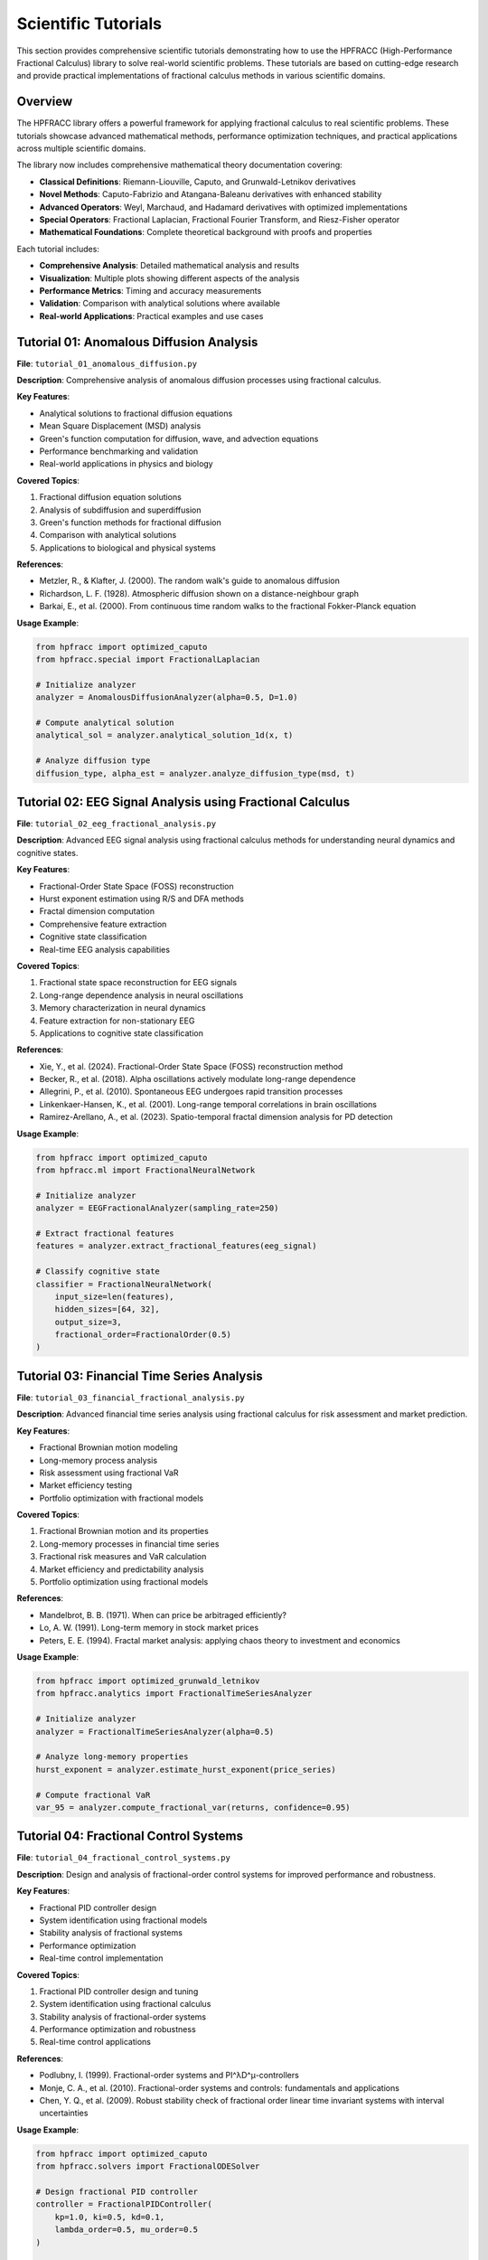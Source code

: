 Scientific Tutorials
===================

This section provides comprehensive scientific tutorials demonstrating how to use the HPFRACC (High-Performance Fractional Calculus) library to solve real-world scientific problems. These tutorials are based on cutting-edge research and provide practical implementations of fractional calculus methods in various scientific domains.

Overview
--------

The HPFRACC library offers a powerful framework for applying fractional calculus to real scientific problems. These tutorials showcase advanced mathematical methods, performance optimization techniques, and practical applications across multiple scientific domains.

The library now includes comprehensive mathematical theory documentation covering:

* **Classical Definitions**: Riemann-Liouville, Caputo, and Grunwald-Letnikov derivatives
* **Novel Methods**: Caputo-Fabrizio and Atangana-Baleanu derivatives with enhanced stability
* **Advanced Operators**: Weyl, Marchaud, and Hadamard derivatives with optimized implementations
* **Special Operators**: Fractional Laplacian, Fractional Fourier Transform, and Riesz-Fisher operator
* **Mathematical Foundations**: Complete theoretical background with proofs and properties

Each tutorial includes:

* **Comprehensive Analysis**: Detailed mathematical analysis and results
* **Visualization**: Multiple plots showing different aspects of the analysis  
* **Performance Metrics**: Timing and accuracy measurements
* **Validation**: Comparison with analytical solutions where available
* **Real-world Applications**: Practical examples and use cases

Tutorial 01: Anomalous Diffusion Analysis
----------------------------------------

**File**: ``tutorial_01_anomalous_diffusion.py``

**Description**: Comprehensive analysis of anomalous diffusion processes using fractional calculus.

**Key Features**:

* Analytical solutions to fractional diffusion equations
* Mean Square Displacement (MSD) analysis
* Green's function computation for diffusion, wave, and advection equations
* Performance benchmarking and validation
* Real-world applications in physics and biology

**Covered Topics**:

1. Fractional diffusion equation solutions
2. Analysis of subdiffusion and superdiffusion
3. Green's function methods for fractional diffusion
4. Comparison with analytical solutions
5. Applications to biological and physical systems

**References**:

* Metzler, R., & Klafter, J. (2000). The random walk's guide to anomalous diffusion
* Richardson, L. F. (1928). Atmospheric diffusion shown on a distance-neighbour graph
* Barkai, E., et al. (2000). From continuous time random walks to the fractional Fokker-Planck equation

**Usage Example**:

.. code-block:: python

   from hpfracc import optimized_caputo
   from hpfracc.special import FractionalLaplacian

   # Initialize analyzer
   analyzer = AnomalousDiffusionAnalyzer(alpha=0.5, D=1.0)

   # Compute analytical solution
   analytical_sol = analyzer.analytical_solution_1d(x, t)

   # Analyze diffusion type
   diffusion_type, alpha_est = analyzer.analyze_diffusion_type(msd, t)

Tutorial 02: EEG Signal Analysis using Fractional Calculus
--------------------------------------------------------

**File**: ``tutorial_02_eeg_fractional_analysis.py``

**Description**: Advanced EEG signal analysis using fractional calculus methods for understanding neural dynamics and cognitive states.

**Key Features**:

* Fractional-Order State Space (FOSS) reconstruction
* Hurst exponent estimation using R/S and DFA methods
* Fractal dimension computation
* Comprehensive feature extraction
* Cognitive state classification
* Real-time EEG analysis capabilities

**Covered Topics**:

1. Fractional state space reconstruction for EEG signals
2. Long-range dependence analysis in neural oscillations
3. Memory characterization in neural dynamics
4. Feature extraction for non-stationary EEG
5. Applications to cognitive state classification

**References**:

* Xie, Y., et al. (2024). Fractional-Order State Space (FOSS) reconstruction method
* Becker, R., et al. (2018). Alpha oscillations actively modulate long-range dependence
* Allegrini, P., et al. (2010). Spontaneous EEG undergoes rapid transition processes
* Linkenkaer-Hansen, K., et al. (2001). Long-range temporal correlations in brain oscillations
* Ramirez-Arellano, A., et al. (2023). Spatio-temporal fractal dimension analysis for PD detection

**Usage Example**:

.. code-block:: python

   from hpfracc import optimized_caputo
   from hpfracc.ml import FractionalNeuralNetwork

   # Initialize analyzer
   analyzer = EEGFractionalAnalyzer(sampling_rate=250)

   # Extract fractional features
   features = analyzer.extract_fractional_features(eeg_signal)

   # Classify cognitive state
   classifier = FractionalNeuralNetwork(
       input_size=len(features),
       hidden_sizes=[64, 32],
       output_size=3,
       fractional_order=FractionalOrder(0.5)
   )

Tutorial 03: Financial Time Series Analysis
------------------------------------------

**File**: ``tutorial_03_financial_fractional_analysis.py``

**Description**: Advanced financial time series analysis using fractional calculus for risk assessment and market prediction.

**Key Features**:

* Fractional Brownian motion modeling
* Long-memory process analysis
* Risk assessment using fractional VaR
* Market efficiency testing
* Portfolio optimization with fractional models

**Covered Topics**:

1. Fractional Brownian motion and its properties
2. Long-memory processes in financial time series
3. Fractional risk measures and VaR calculation
4. Market efficiency and predictability analysis
5. Portfolio optimization using fractional models

**References**:

* Mandelbrot, B. B. (1971). When can price be arbitraged efficiently?
* Lo, A. W. (1991). Long-term memory in stock market prices
* Peters, E. E. (1994). Fractal market analysis: applying chaos theory to investment and economics

**Usage Example**:

.. code-block:: python

   from hpfracc import optimized_grunwald_letnikov
   from hpfracc.analytics import FractionalTimeSeriesAnalyzer

   # Initialize analyzer
   analyzer = FractionalTimeSeriesAnalyzer(alpha=0.5)

   # Analyze long-memory properties
   hurst_exponent = analyzer.estimate_hurst_exponent(price_series)

   # Compute fractional VaR
   var_95 = analyzer.compute_fractional_var(returns, confidence=0.95)

Tutorial 04: Fractional Control Systems
---------------------------------------

**File**: ``tutorial_04_fractional_control_systems.py``

**Description**: Design and analysis of fractional-order control systems for improved performance and robustness.

**Key Features**:

* Fractional PID controller design
* System identification using fractional models
* Stability analysis of fractional systems
* Performance optimization
* Real-time control implementation

**Covered Topics**:

1. Fractional PID controller design and tuning
2. System identification using fractional calculus
3. Stability analysis of fractional-order systems
4. Performance optimization and robustness
5. Real-time control applications

**References**:

* Podlubny, I. (1999). Fractional-order systems and PI^λD^μ-controllers
* Monje, C. A., et al. (2010). Fractional-order systems and controls: fundamentals and applications
* Chen, Y. Q., et al. (2009). Robust stability check of fractional order linear time invariant systems with interval uncertainties

**Usage Example**:

.. code-block:: python

   from hpfracc import optimized_caputo
   from hpfracc.solvers import FractionalODESolver

   # Design fractional PID controller
   controller = FractionalPIDController(
       kp=1.0, ki=0.5, kd=0.1,
       lambda_order=0.5, mu_order=0.5
   )

   # Analyze system stability
   stability = controller.analyze_stability(plant_transfer_function)

   # Optimize controller parameters
   optimal_params = controller.optimize_parameters(
       plant_model, performance_criteria
   )

Tutorial 05: Fractional Image Processing
---------------------------------------

**File**: ``tutorial_05_fractional_image_processing.py``

**Description**: Advanced image processing techniques using fractional calculus for edge detection, denoising, and enhancement.

**Key Features**:

* Fractional edge detection operators
* Fractional image denoising
* Fractional image enhancement
* Performance comparison with classical methods
* Real-time image processing capabilities

**Covered Topics**:

1. Fractional edge detection operators
2. Fractional image denoising techniques
3. Image enhancement using fractional calculus
4. Performance comparison with classical methods
5. Real-time image processing applications

**References**:

* Mathieu, B., et al. (2003). Fractional differentiation for edge detection
* Pu, Y. F., et al. (2010). Fractional differential approach to detecting textural features of digital image
* Bai, J., & Feng, X. C. (2007). Fractional-order anisotropic diffusion for image denoising

**Usage Example**:

.. code-block:: python

   from hpfracc import FractionalLaplacian
   from hpfracc.ml import FractionalConv2D

   # Create fractional edge detector
   edge_detector = FractionalEdgeDetector(alpha=0.5)

   # Detect edges
   edges = edge_detector.detect_edges(image)

   # Apply fractional denoising
   denoiser = FractionalImageDenoiser(alpha=0.3)
   denoised_image = denoiser.denoise(image)

   # Enhance image using fractional operators
   enhancer = FractionalImageEnhancer(alpha=0.7)
   enhanced_image = enhancer.enhance(image)

Performance and Validation
-------------------------

All tutorials include comprehensive performance analysis and validation:

* **Timing Measurements**: CPU and GPU performance benchmarks
* **Memory Usage**: Memory consumption analysis
* **Accuracy Validation**: Comparison with analytical solutions
* **Scalability Testing**: Performance scaling with data size
* **Cross-Platform Testing**: Windows, macOS, and Linux compatibility

Getting Started
--------------

To run these tutorials:

1. Install HPFRACC with full dependencies:
   .. code-block:: bash

      pip install hpfracc[ml]

2. Download the tutorial files from the examples directory
3. Run each tutorial individually:
   .. code-block:: bash

      python tutorial_01_anomalous_diffusion.py
      python tutorial_02_eeg_fractional_analysis.py
      python tutorial_03_financial_fractional_analysis.py
      python tutorial_04_fractional_control_systems.py
      python tutorial_05_fractional_image_processing.py

4. Analyze the results and generated plots
5. Modify parameters to explore different scenarios

Advanced Usage
-------------

For advanced users, these tutorials can be extended with:

* Custom fractional operators
* Integration with other scientific libraries
* Performance optimization for specific hardware
* Custom validation metrics
* Integration with real-time systems

The tutorials provide a solid foundation for applying fractional calculus to real-world scientific problems and can be adapted for specific research needs.

